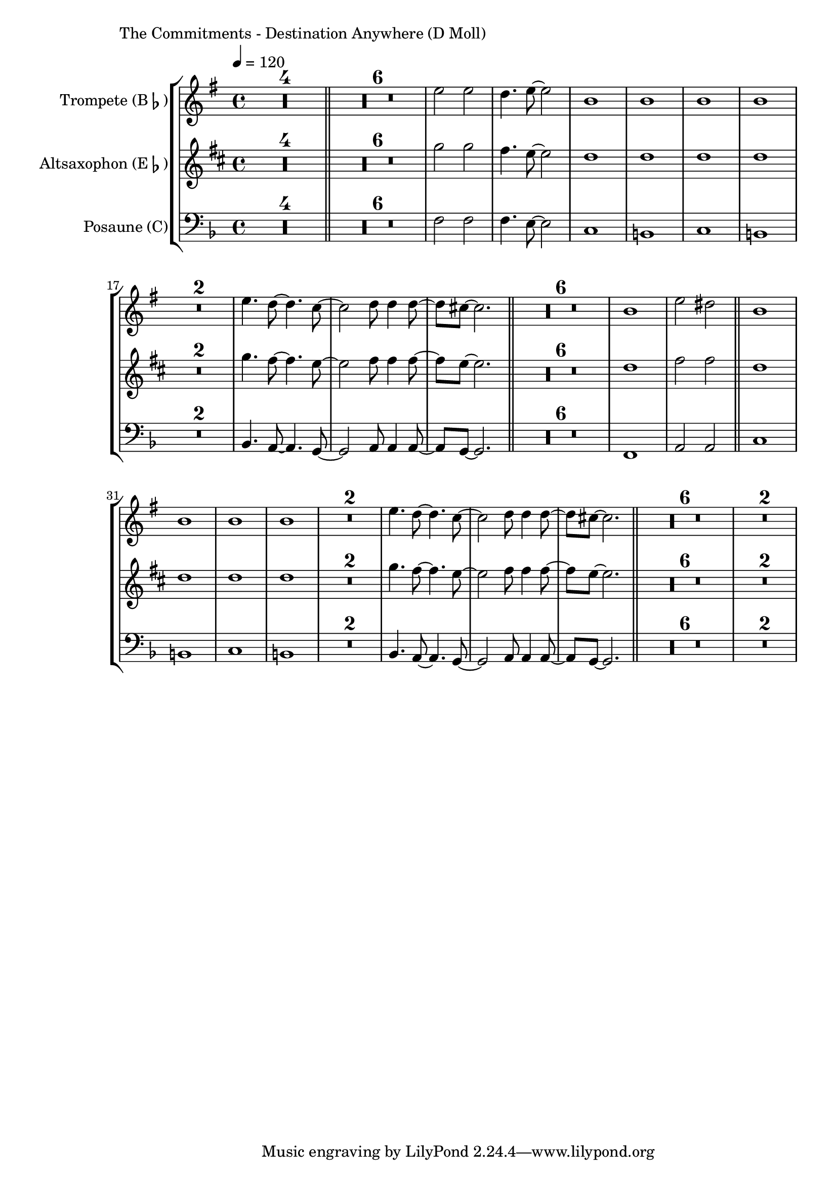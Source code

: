 \version "2.24.3"

\paper {
        left-margin = 3\cm
}

\markup {
        The Commitments - Destination Anywhere (D Moll)
}

TrompetenNoten = {
        \compressEmptyMeasures
        R1*4 \bar "||"
        R1*6 d'''2 d c4. d8~ d2 |
        a1 a a a |
        R1*2 |
        d4. c8~ c4. bes8~ | bes2 c8 c4 c8~ | c8 b8~ b2. | 
        \bar "||"
        R1*6
        a1 d2 cis |
        \bar "||"
        a1 a a a |
        R1*2 |
        d4. c8~ c4. bes8~ | bes2 c8 c4 c8~ | c8 b8~ b2. | 
        \bar "||"
        R1*6 |
        R1*2 |
}

SaxNoten = {
        \compressEmptyMeasures
        R1*4 \bar "||"
        R1*6 bes2 bes a4. g8~ g2 |
        f1 f f f |
        R1*2
        bes4. a8~ a4. g8~ | g2 a8 a4 a8~ | a8 g8~ g2. | 
        \bar "||"
        R1*6
        f1 a2 a |
        \bar "||"
        f1 f f f |
        R1*2
        bes4. a8~ a4. g8~ | g2 a8 a4 a8~ | a8 g8~ g2. | 
        \bar "||"
        R1*6 |
        R1*2 |
}

PosaunenNoten = {
        \compressEmptyMeasures
        R1*4 \bar "||"
        R1*6 f2 f f4. e8~ e2 |
        c1 b c b |
        R1*2
        bes4. a8~ a4. g8~ | g2 a8 a4 a8~ | a8 g8~ g2. | 
        \bar "||"
        R1*6
        f1 a2 a |
        \bar "||"
        c1 b c b |
        R1*2
        bes4. a8~ a4. g8~ | g2 a8 a4 a8~ | a8 g8~ g2. | 
        \bar "||"
        R1*6 |
        R1*2 |
}

\score {
        \new StaffGroup <<
                \new Staff = "trumpet" {
                        \tempo 4 = 120
                        \relative c'' {
                                \set Staff.instrumentName = \markup { Trompete (B\flat) }
                                \set Staff.midiInstrument = "trumpet"
                                \transposition bes
                                \key e \minor
                                \transpose bes c {
                                      \relative {
                                              \TrompetenNoten
                                      }
                                }
                        }
                }

                \new Staff = "altsax" {
                        \set Staff.instrumentName = \markup { Altsaxophon (E\flat) }
                        \set Staff.midiInstrument = "alto sax"
                        \transposition es
                        \key b \minor
                        \transpose es c'' {
                                \relative {
                                        \SaxNoten
                                }
                        }
                }

                \new Staff = "posaune" {
                        \set Staff.instrumentName = \markup { Posaune (C) }
                        \set Staff.midiInstrument = "trombone"
                        \key d \minor
                        \clef bass
                        \transpose c c {
                                \relative {
                                        \PosaunenNoten
                                }
                        }
                }
        >>

        \midi {}
        \layout {}
}
